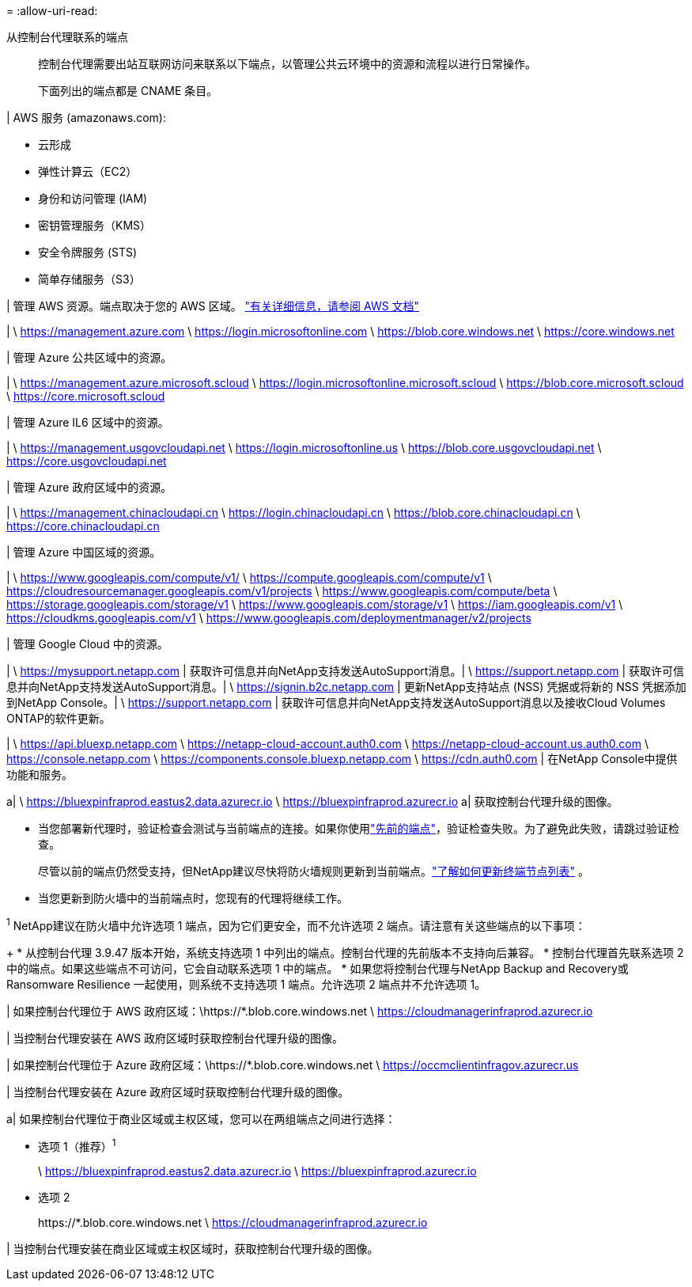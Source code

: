 = 
:allow-uri-read: 


从控制台代理联系的端点:: 控制台代理需要出站互联网访问来联系以下端点，以管理公共云环境中的资源和流程以进行日常操作。
+
--
下面列出的端点都是 CNAME 条目。

--


| AWS 服务 (amazonaws.com):

* 云形成
* 弹性计算云（EC2）
* 身份和访问管理 (IAM)
* 密钥管理服务（KMS）
* 安全令牌服务 (STS)
* 简单存储服务（S3）


| 管理 AWS 资源。端点取决于您的 AWS 区域。 https://docs.aws.amazon.com/general/latest/gr/rande.html["有关详细信息，请参阅 AWS 文档"^]

| \ https://management.azure.com \ https://login.microsoftonline.com \ https://blob.core.windows.net \ https://core.windows.net

| 管理 Azure 公共区域中的资源。

| \ https://management.azure.microsoft.scloud \ https://login.microsoftonline.microsoft.scloud \ https://blob.core.microsoft.scloud \ https://core.microsoft.scloud

| 管理 Azure IL6 区域中的资源。

| \ https://management.usgovcloudapi.net \ https://login.microsoftonline.us \ https://blob.core.usgovcloudapi.net \ https://core.usgovcloudapi.net

| 管理 Azure 政府区域中的资源。

| \ https://management.chinacloudapi.cn \ https://login.chinacloudapi.cn \ https://blob.core.chinacloudapi.cn \ https://core.chinacloudapi.cn

| 管理 Azure 中国区域的资源。

| \ https://www.googleapis.com/compute/v1/ \ https://compute.googleapis.com/compute/v1 \ https://cloudresourcemanager.googleapis.com/v1/projects \ https://www.googleapis.com/compute/beta \ https://storage.googleapis.com/storage/v1 \ https://www.googleapis.com/storage/v1 \ https://iam.googleapis.com/v1 \ https://cloudkms.googleapis.com/v1 \ https://www.googleapis.com/deploymentmanager/v2/projects

| 管理 Google Cloud 中的资源。

| \ https://mysupport.netapp.com | 获取许可信息并向NetApp支持发送AutoSupport消息。| \ https://support.netapp.com | 获取许可信息并向NetApp支持发送AutoSupport消息。| \ https://signin.b2c.netapp.com | 更新NetApp支持站点 (NSS) 凭据或将新的 NSS 凭据添加到NetApp Console。| \ https://support.netapp.com | 获取许可信息并向NetApp支持发送AutoSupport消息以及接收Cloud Volumes ONTAP的软件更新。

| \ https://api.bluexp.netapp.com \ https://netapp-cloud-account.auth0.com \ https://netapp-cloud-account.us.auth0.com \ https://console.netapp.com \ https://components.console.bluexp.netapp.com \ https://cdn.auth0.com | 在NetApp Console中提供功能和服务。

a| \ https://bluexpinfraprod.eastus2.data.azurecr.io \ https://bluexpinfraprod.azurecr.io a| 获取控制台代理升级的图像。

* 当您部署新代理时，验证检查会测试与当前端点的连接。如果你使用link:link:reference-networking-saas-console-previous.html["先前的端点"]，验证检查失败。为了避免此失败，请跳过验证检查。
+
尽管以前的端点仍然受支持，但NetApp建议尽快将防火墙规则更新到当前端点。link:reference-networking-saas-console-previous.html#update-endpoint-list["了解如何更新终端节点列表"] 。

* 当您更新到防火墙中的当前端点时，您现有的代理将继续工作。


^1^ NetApp建议在防火墙中允许选项 1 端点，因为它们更安全，而不允许选项 2 端点。请注意有关这些端点的以下事项：

+ * 从控制台代理 3.9.47 版本开始，系统支持选项 1 中列出的端点。控制台代理的先前版本不支持向后兼容。 * 控制台代理首先联系选项 2 中的端点。如果这些端点不可访问，它会自动联系选项 1 中的端点。 * 如果您将控制台代理与NetApp Backup and Recovery或 Ransomware Resilience 一起使用，则系统不支持选项 1 端点。允许选项 2 端点并不允许选项 1。

| 如果控制台代理位于 AWS 政府区域：\https://*.blob.core.windows.net \ https://cloudmanagerinfraprod.azurecr.io

| 当控制台代理安装在 AWS 政府区域时获取控制台代理升级的图像。

| 如果控制台代理位于 Azure 政府区域：\https://*.blob.core.windows.net \ https://occmclientinfragov.azurecr.us

| 当控制台代理安装在 Azure 政府区域时获取控制台代理升级的图像。

a| 如果控制台代理位于商业区域或主权区域，您可以在两组端点之间进行选择：

* 选项 1（推荐）^1^
+
\ https://bluexpinfraprod.eastus2.data.azurecr.io \ https://bluexpinfraprod.azurecr.io

* 选项 2
+
\https://*.blob.core.windows.net \ https://cloudmanagerinfraprod.azurecr.io



| 当控制台代理安装在商业区域或主权区域时，获取控制台代理升级的图像。
